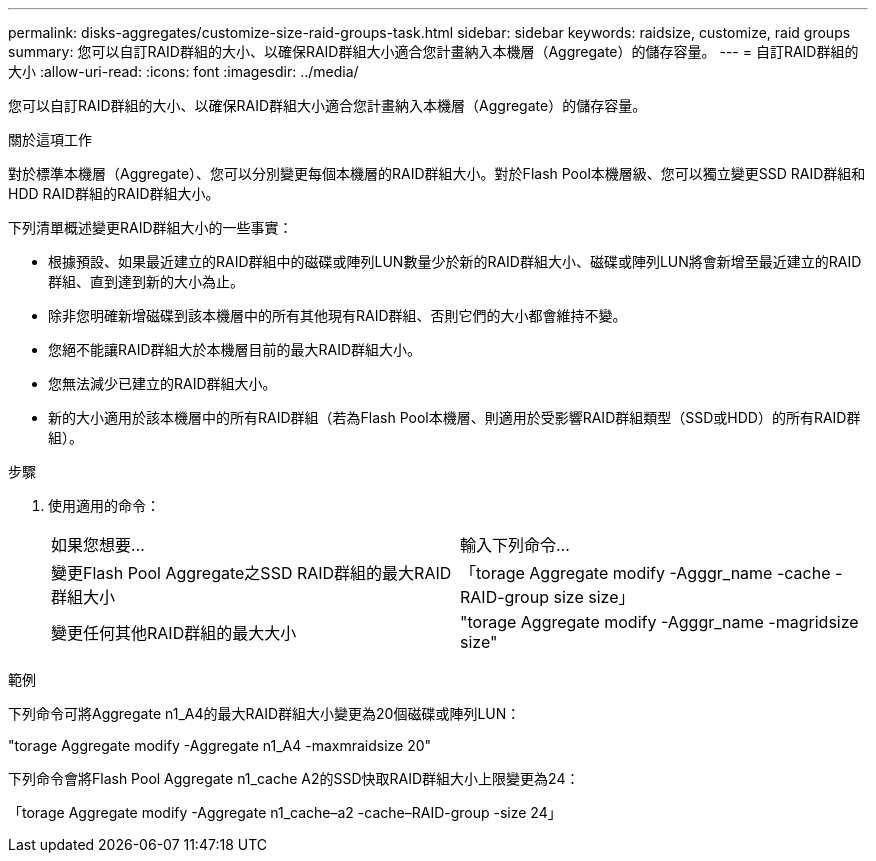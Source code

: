 ---
permalink: disks-aggregates/customize-size-raid-groups-task.html 
sidebar: sidebar 
keywords: raidsize, customize, raid groups 
summary: 您可以自訂RAID群組的大小、以確保RAID群組大小適合您計畫納入本機層（Aggregate）的儲存容量。 
---
= 自訂RAID群組的大小
:allow-uri-read: 
:icons: font
:imagesdir: ../media/


[role="lead"]
您可以自訂RAID群組的大小、以確保RAID群組大小適合您計畫納入本機層（Aggregate）的儲存容量。

.關於這項工作
對於標準本機層（Aggregate）、您可以分別變更每個本機層的RAID群組大小。對於Flash Pool本機層級、您可以獨立變更SSD RAID群組和HDD RAID群組的RAID群組大小。

下列清單概述變更RAID群組大小的一些事實：

* 根據預設、如果最近建立的RAID群組中的磁碟或陣列LUN數量少於新的RAID群組大小、磁碟或陣列LUN將會新增至最近建立的RAID群組、直到達到新的大小為止。
* 除非您明確新增磁碟到該本機層中的所有其他現有RAID群組、否則它們的大小都會維持不變。
* 您絕不能讓RAID群組大於本機層目前的最大RAID群組大小。
* 您無法減少已建立的RAID群組大小。
* 新的大小適用於該本機層中的所有RAID群組（若為Flash Pool本機層、則適用於受影響RAID群組類型（SSD或HDD）的所有RAID群組）。


.步驟
. 使用適用的命令：
+
|===


| 如果您想要... | 輸入下列命令... 


 a| 
變更Flash Pool Aggregate之SSD RAID群組的最大RAID群組大小
 a| 
「torage Aggregate modify -Agggr_name -cache -RAID-group size size」



 a| 
變更任何其他RAID群組的最大大小
 a| 
"torage Aggregate modify -Agggr_name -magridsize size"

|===


.範例
下列命令可將Aggregate n1_A4的最大RAID群組大小變更為20個磁碟或陣列LUN：

"torage Aggregate modify -Aggregate n1_A4 -maxmraidsize 20"

下列命令會將Flash Pool Aggregate n1_cache A2的SSD快取RAID群組大小上限變更為24：

「torage Aggregate modify -Aggregate n1_cache–a2 -cache–RAID-group -size 24」
